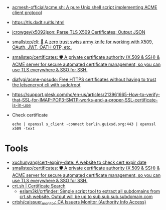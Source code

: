 - [[https://github.com/acmesh-official/acme.sh][acmesh-official/acme.sh: A pure Unix shell script implementing ACME client protocol]]
- https://tls.dxdt.ru/tls.html
- [[https://github.com/jcrowgey/x5092json][jcrowgey/x5092json: Parse TLS X509 Certificates; Output JSON]]
- [[https://github.com/smallstep/cli][smallstep/cli: 🧰 A zero trust swiss army knife for working with X509, OAuth, JWT, OATH OTP, etc.]]
- [[https://github.com/smallstep/certificates][smallstep/certificates: 🛡️ A private certificate authority (X.509 & SSH) & ACME server for secure automated certificate management, so you can use TLS everywhere & SSO for SSH.]]
- [[https://github.com/diafygi/acme-nosudo][diafygi/acme-nosudo: Free HTTPS certificates without having to trust the letsencrypt cli with sudo/root]]
- https://support.plesk.com/hc/en-us/articles/213961665-How-to-verify-that-SSL-for-IMAP-POP3-SMTP-works-and-a-proper-SSL-certificate-is-in-use

- Check certificate
  : echo | openssl s_client -connect berlin.guixsd.org:443 | openssl x509 -text

* Tools
- [[https://github.com/xuchunyang/cert-expiry-date][xuchunyang/cert-expiry-date: A website to check cert expir date]]
- [[https://github.com/smallstep/certificates][smallstep/certificates: 🛡️ A private certificate authority (X.509 & SSH) & ACME server for secure automated certificate management, so you can use TLS everywhere & SSO for SSH.]]
- [[https://crt.sh/][crt.sh | Certificate Search]]
  - [[https://github.com/eslam3kl/crtfinder][eslam3kl/crtfinder: Simple script tool to extract all subdomains from crt.sh website. Output will be up to sub.sub.sub.subdomain.com]]
- [[https://github.com/crtsh/caissuer_monitor][crtsh/caissuer_monitor: CA Issuers Monitor (Authority Info Access)]]

